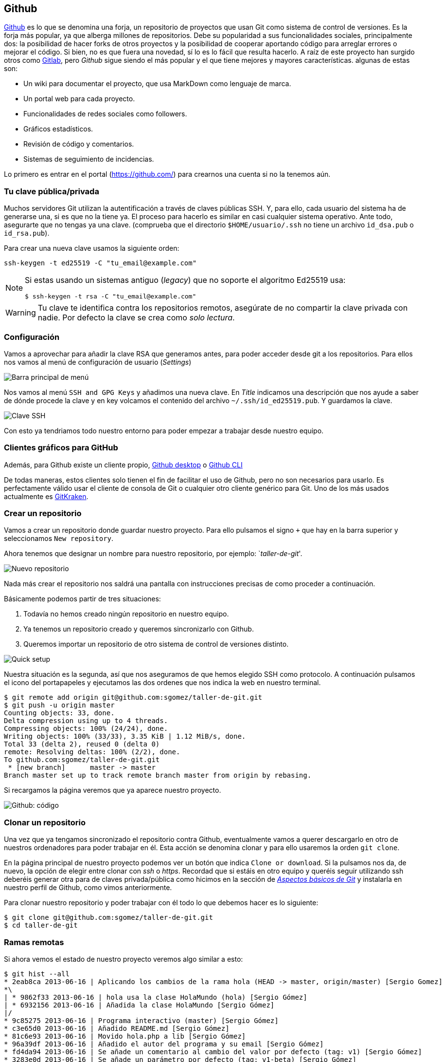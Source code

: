 == Github

https://github.com[Github] es lo que se denomina una forja, un
repositorio de proyectos que usan Git como sistema de control de
versiones. Es la forja más popular, ya que alberga millones de
repositorios. Debe su popularidad a sus funcionalidades sociales,
principalmente dos: la posibilidad de hacer forks de otros proyectos y
la posibilidad de cooperar aportando código para arreglar errores o
mejorar el código. Si bien, no es que fuera una novedad, sí lo es lo
fácil que resulta hacerlo. A raíz de este proyecto han surgido otros
como http://about.gitlab.com[Gitlab], pero _Github_ sigue siendo el
más popular y el que tiene mejores y mayores características. algunas
de estas son:

* Un wiki para documentar el proyecto, que usa MarkDown como lenguaje de
marca.
* Un portal web para cada proyecto.
* Funcionalidades de redes sociales como followers.
* Gráficos estadísticos.
* Revisión de código y comentarios.
* Sistemas de seguimiento de incidencias.

Lo primero es entrar en el portal (https://github.com/) para crearnos
una cuenta si no la tenemos aún.

=== Tu clave pública/privada

Muchos servidores Git utilizan la autentificación a través de claves
públicas SSH. Y, para ello, cada usuario del sistema ha de generarse
una, si es que no la tiene ya. El proceso para hacerlo es similar en
casi cualquier sistema operativo. Ante todo, asegurarte que no tengas ya
una clave. (comprueba que el directorio `$HOME/usuario/.ssh` no tiene un
archivo `id_dsa.pub` o `id_rsa.pub`).

Para crear una nueva clave usamos la siguiente orden:

....
ssh-keygen -t ed25519 -C "tu_email@example.com"
....

[NOTE]
====

Si estas usando un sistemas antiguo (_legacy_) que no soporte el
algoritmo Ed25519 usa:

....
$ ssh-keygen -t rsa -C "tu_email@example.com"
....

====

WARNING: Tu clave te identifica contra los repositorios remotos,
asegúrate de no compartir la clave privada con nadie. Por defecto la
clave se crea como _solo lectura_.

=== Configuración

Vamos a aprovechar para añadir la clave RSA que generamos antes, para
poder acceder desde git a los repositorios. Para ellos nos vamos al menú
de configuración de usuario (_Settings_)

image::github-topbar.png[Barra principal de menú]

Nos vamos al menú `SSH and GPG Keys` y añadimos una nueva clave. En
_Title_ indicamos una descripción que nos ayude a saber de dónde
procede la clave y en key volcamos el contenido del archivo
`~/.ssh/id_ed25519.pub`.  Y guardamos la clave.

image::github-sshkeys.png[Clave SSH]

Con esto ya tendriamos todo nuestro entorno para poder empezar a
trabajar desde nuestro equipo.

=== Clientes gráficos para GitHub

Además, para Github existe un cliente propio,
https://desktop.github.com[Github desktop] o
https://cli.github.com[Github CLI]

De todas maneras, estos clientes solo tienen el fin de facilitar el
uso de Github, pero no son necesarios para usarlo. Es perfectamente
válido usar el cliente de consola de Git o cualquier otro cliente
genérico para Git. Uno de los más usados actualmente es
https://www.gitkraken.com/[GitKraken].

=== Crear un repositorio

Vamos a crear un repositorio donde guardar nuestro proyecto. Para ello
pulsamos el signo `+` que hay en la barra superior y seleccionamos
`New repository`.

Ahora tenemos que designar un nombre para nuestro repositorio, por
ejemplo: `__taller-de-git__'.

image::github-newrepo.png[Nuevo repositorio]

Nada más crear el repositorio nos saldrá una pantalla con instrucciones
precisas de como proceder a continuación.

Básicamente podemos partir de tres situaciones:

[arabic]
. Todavía no hemos creado ningún repositorio en nuestro equipo.
. Ya tenemos un repositorio creado y queremos sincronizarlo con Github.
. Queremos importar un repositorio de otro sistema de control de
versiones distinto.

image::github-quicksetup.png[Quick setup]

Nuestra situación es la segunda, así que nos aseguramos de que hemos
elegido SSH como protocolo. A continuación pulsamos el icono del
portapapeles y ejecutamos las dos ordenes que nos indica la web en
nuestro terminal.

....
$ git remote add origin git@github.com:sgomez/taller-de-git.git
$ git push -u origin master
Counting objects: 33, done.
Delta compression using up to 4 threads.
Compressing objects: 100% (24/24), done.
Writing objects: 100% (33/33), 3.35 KiB | 1.12 MiB/s, done.
Total 33 (delta 2), reused 0 (delta 0)
remote: Resolving deltas: 100% (2/2), done.
To github.com:sgomez/taller-de-git.git
 * [new branch]      master -> master
Branch master set up to track remote branch master from origin by rebasing.
....

Si recargamos la página veremos que ya aparece nuestro proyecto.

image::github-code.png[Github: código]

=== Clonar un repositorio

Una vez que ya tengamos sincronizado el repositorio contra Github,
eventualmente vamos a querer descargarlo en otro de nuestros ordenadores
para poder trabajar en él. Esta acción se denomina clonar y para ello
usaremos la orden `git clone`.

En la página principal de nuestro proyecto podemos ver un botón que
indica `Clone or download`. Si la pulsamos nos da, de nuevo, la opción
de elegir entre clonar con _ssh_ o _https_. Recordad que si estáis en
otro equipo y queréis seguir utilizando ssh deberéis generar otra para
de claves privada/pública como hicimos en la sección de
_link:curso-de-git/git/#tu-clave-publicaprivada[Aspectos básicos de
Git]_ y instalarla en nuestro perfil de Github, como vimos
anteriormente.

Para clonar nuestro repositorio y poder trabajar con él todo lo que
debemos hacer es lo siguiente:

....
$ git clone git@github.com:sgomez/taller-de-git.git
$ cd taller-de-git
....

=== Ramas remotas

Si ahora vemos el estado de nuestro proyecto veremos algo similar a
esto:

....
$ git hist --all
* 2eab8ca 2013-06-16 | Aplicando los cambios de la rama hola (HEAD -> master, origin/master) [Sergio Gomez]
*\
| * 9862f33 2013-06-16 | hola usa la clase HolaMundo (hola) [Sergio Gómez]
| * 6932156 2013-06-16 | Añadida la clase HolaMundo [Sergio Gómez]
|/
* 9c85275 2013-06-16 | Programa interactivo (master) [Sergio Gómez]
* c3e65d0 2013-06-16 | Añadido README.md [Sergio Gómez]
* 81c6e93 2013-06-16 | Movido hola.php a lib [Sergio Gómez]
* 96a39df 2013-06-16 | Añadido el autor del programa y su email [Sergio Gómez]
* fd4da94 2013-06-16 | Se añade un comentario al cambio del valor por defecto (tag: v1) [Sergio Gómez]
* 3283e0d 2013-06-16 | Se añade un parámetro por defecto (tag: v1-beta) [Sergio Gómez]
* efc252e 2013-06-16 | Parametrización del programa [Sergio Gómez]
* e19f2c1 2013-06-16 | Creación del proyecto [Sergio Gómez]
....

Aparece que hay una nueva rama llamada `origin/master`. Esta rama indica
el estado de sincronización de nuestro repositorio con un repositorio
remoto llamado _origin_. En este caso el de _Github_.

NOTE: Por norma se llama automáticamente _origin_ al primer repositorio con el que
sincronizamos nuestro repositorio.

Podemos ver la configuración de este repositorio remoto con la orden
`git remote`:

....
$ git remote show origin
* remote origin
  Fetch URL: git@github.com:sgomez/taller-de-git.git
  Push  URL: git@github.com:sgomez/taller-de-git.git
  HEAD branch: master
  Remote branch:
    master tracked
  Local ref configured for 'git push':
    master pushes to master (up to date)
....

De la respuesta tenemos que fijarnos en las líneas que indican _fetch_ y
_push_ puesto que son las acciones de sincronización de nuestro
repositorio con el remoto. Mientras que _fetch_ se encarga de traer los
cambios desde el repositorio remoto al nuestro, _push_ los envía.

=== Enviando actualizaciones

Vamos a añadir una licencia a nuestra aplicación. Creamos un fichero
LICENSE con el siguiente contenido:

....
MIT License

Copyright (c) [year] [fullname]

Permission is hereby granted, free of charge, to any person obtaining a copy
of this software and associated documentation files (the "Software"), to deal
in the Software without restriction, including without limitation the rights
to use, copy, modify, merge, publish, distribute, sublicense, and/or sell
copies of the Software, and to permit persons to whom the Software is
furnished to do so, subject to the following conditions:

The above copyright notice and this permission notice shall be included in all
copies or substantial portions of the Software.

THE SOFTWARE IS PROVIDED "AS IS", WITHOUT WARRANTY OF ANY KIND, EXPRESS OR
IMPLIED, INCLUDING BUT NOT LIMITED TO THE WARRANTIES OF MERCHANTABILITY,
FITNESS FOR A PARTICULAR PURPOSE AND NONINFRINGEMENT. IN NO EVENT SHALL THE
AUTHORS OR COPYRIGHT HOLDERS BE LIABLE FOR ANY CLAIM, DAMAGES OR OTHER
LIABILITY, WHETHER IN AN ACTION OF CONTRACT, TORT OR OTHERWISE, ARISING FROM,
OUT OF OR IN CONNECTION WITH THE SOFTWARE OR THE USE OR OTHER DEALINGS IN THE
SOFTWARE.
....

Y añadidos y confirmamos los cambios:

....
$ git add LICENSE
$ git commit -m "Añadida licencia"
[master 3f5cb1c] Añadida licencia
 1 file changed, 21 insertions(+)
 create mode 100644 LICENSE
$ git hist --all
* 3f5cb1c 2013-06-16 | Añadida licencia (HEAD -> master) [Sergio Gómez]
* 2eab8ca 2013-06-16 | Aplicando los cambios de la rama hola (origin/master) [Sergio Gomez]
*\
| * 9862f33 2013-06-16 | hola usa la clase HolaMundo (hola) [Sergio Gómez]
| * 6932156 2013-06-16 | Añadida la clase HolaMundo [Sergio Gómez]
|/
* 9c85275 2013-06-16 | Programa interactivo (master) [Sergio Gómez]
* c3e65d0 2013-06-16 | Añadido README.md [Sergio Gómez]
* 81c6e93 2013-06-16 | Movido hola.php a lib [Sergio Gómez]
* 96a39df 2013-06-16 | Añadido el autor del programa y su email [Sergio Gómez]
* fd4da94 2013-06-16 | Se añade un comentario al cambio del valor por defecto (tag: v1) [Sergio Gómez]
* 3283e0d 2013-06-16 | Se añade un parámetro por defecto (tag: v1-beta) [Sergio Gómez]
* efc252e 2013-06-16 | Parametrización del programa [Sergio Gómez]
* e19f2c1 2013-06-16 | Creación del proyecto [Sergio Gómez]
....

Viendo la historia podemos ver como nuestro master no está en el mismo
punto que `origin/master`. Si vamos a la web de _Github_ veremos que
`LICENSE` no aparece aún. Así que vamos a enviar los cambios con la
primera de las acciones que vimos `git push`:

....
$ git push -u origin master
Counting objects: 3, done.
Delta compression using up to 4 threads.
Compressing objects: 100% (3/3), done.
Writing objects: 100% (3/3), 941 bytes | 0 bytes/s, done.
Total 3 (delta 0), reused 0 (delta 0)
To git@github.com:sgomez/taller-de-git.git
   2eab8ca..3f5cb1c  master -> master
Branch master set up to track remote branch master from origin.
....

[NOTE]
====
La orden `git push` necesita dos parámetros para funcionar: el repositorio
y la rama destino. Así que realmente lo que teníamos que haber escrito es:

    $ git push origin master

Para ahorrar tiempo escribiendo _git_ nos deja vincular nuestra rama local
con una rama remota, de tal manera que no tengamos que estar siempre indicándolo.
Eso es posible con el parámetro `--set-upstream` o `-u` en forma abreviada.

    $ git push -u origin master

Si repasas las órdenes que te indicó Github que ejecutaras verás que el parámetro
`-u` estaba presente y por eso no ha sido necesario indicar ningún parámetro
al hacer push.
====

=== Recibiendo actualizaciones

Si trabajamos con más personas, o trabajamos desde dos ordenadores
distintos, nos encontraremos con que nuestro repositorio local es más
antiguo que el remoto. Necesitamos descargar los cambios para poder
incorporarlos a nuestro directorio de trabajo.

Para la prueba, Github nos permite editar archivos directamente desde la
web. Pulsamos sobre el archivo `README.md`. En la vista del archivo,
veremos que aparece el icono de un lápiz. Esto nos permite editar el
archivo.

image::github-edit.png[Editar archivo]

[NOTE]
====
Los archivos con extensión `.md` están en un formato denominado _MarkDown_. Se trata
de un lenguaje de marca que nos permite escribir texto enriquecido de manera muy sencilla.

Dispones de un tutorial aquí: [https://www.markdowntutorial.com/](https://www.markdowntutorial.com/)
====

Modificamos el archivo como queramos, por ejemplo, añadiendo nuestro
nombre:

....
# Curso de GIT

Este proyecto contiene el curso de introducción a GIT

Desarrollado por Sergio Gómez.
....

image::github-changes.png[Confirmar cambios]

El cambio quedará incorporado al repositorio de Github, pero no al
nuestro. Necesitamos traer la información desde el servidor remoto. La
orden asociada es `git fetch`:

....
$ git fetch
$ git hist --all
* cbaf831 2013-06-16 | Actualizado README.md (origin/master) [Sergio Gómez]
* 3f5cb1c 2013-06-16 | Añadida licencia (HEAD -> master) [Sergio Gómez]
* 2eab8ca 2013-06-16 | Aplicando los cambios de la rama hola [Sergio Gomez]
*\
| * 9862f33 2013-06-16 | hola usa la clase HolaMundo (hola) [Sergio Gómez]
| * 6932156 2013-06-16 | Añadida la clase HolaMundo [Sergio Gómez]
|/
* 9c85275 2013-06-16 | Programa interactivo (master) [Sergio Gómez]
* c3e65d0 2013-06-16 | Añadido README.md [Sergio Gómez]
* 81c6e93 2013-06-16 | Movido hola.php a lib [Sergio Gómez]
* 96a39df 2013-06-16 | Añadido el autor del programa y su email [Sergio Gómez]
* fd4da94 2013-06-16 | Se añade un comentario al cambio del valor por defecto (tag: v1) [Sergio Gómez]
* 3283e0d 2013-06-16 | Se añade un parámetro por defecto (tag: v1-beta) [Sergio Gómez]
* efc252e 2013-06-16 | Parametrización del programa [Sergio Gómez]
* e19f2c1 2013-06-16 | Creación del proyecto [Sergio Gómez]
....

Ahora vemos el caso contrario, tenemos que `origin/master` está por
delante que `HEAD` y que la rama `master` local.

Ahora necesitamos incorporar los cambios de la rama remota en la local.
La forma de hacerlo lo vimos en el link:/ramas/#mezclar-ramas[capítulo
anterior] usando `git merge` o `git rebase`.

Habitualmente se usa `git merge`:

....
$ git merge origin/master
Updating 3f5cb1c..cbaf831
Fast-forward
 README.md | 2 ++
 1 file changed, 2 insertions(+)
$ git hist --all
* cbaf831 2013-06-16 | Actualizado README.md (HEAD -> master, origin/master) [Sergio Gómez]
* 3f5cb1c 2013-06-16 | Añadida licencia [Sergio Gómez]
* 2eab8ca 2013-06-16 | Aplicando los cambios de la rama hola [Sergio Gomez]
*\
| * 9862f33 2013-06-16 | hola usa la clase HolaMundo (hola) [Sergio Gómez]
| * 6932156 2013-06-16 | Añadida la clase HolaMundo [Sergio Gómez]
|/
* 9c85275 2013-06-16 | Programa interactivo (master) [Sergio Gómez]
* c3e65d0 2013-06-16 | Añadido README.md [Sergio Gómez]
* 81c6e93 2013-06-16 | Movido hola.php a lib [Sergio Gómez]
* 96a39df 2013-06-16 | Añadido el autor del programa y su email [Sergio Gómez]
* fd4da94 2013-06-16 | Se añade un comentario al cambio del valor por defecto (tag: v1) [Sergio Gómez]
* 3283e0d 2013-06-16 | Se añade un parámetro por defecto (tag: v1-beta) [Sergio Gómez]
* efc252e 2013-06-16 | Parametrización del programa [Sergio Gómez]
* e19f2c1 2013-06-16 | Creación del proyecto [Sergio Gómez]
....

Como las operaciones de traer cambios (`git fetch`) y de mezclar ramas
(`git merge` o `git rebase`) están muy asociadas, _git_ nos ofrece una
posibilidad para ahorrar pasos que es la orden `git pull` que realiza
las dos acciones simultáneamente.

Para probar, vamos a editar de nuevo el archivo README.md y añadimos
algo más:

....
# Curso de GIT

Este proyecto contiene el curso de introducción a GIT del Aula de Software Libre.

Desarrollado por Sergio Gómez.
....

Como mensaje del _commit_: _`Indicado que se realiza en el ASL'_.

Y ahora probamos a actualizar con `git pull`:

....
$ git pull
remote: Counting objects: 3, done.
remote: Compressing objects: 100% (3/3), done.
remote: Total 3 (delta 0), reused 0 (delta 0), pack-reused 0
Unpacking objects: 100% (3/3), done.
From github.com:sgomez/taller-de-git
   cbaf831..d8922e4  master     -> origin/master
First, rewinding head to replay your work on top of it...
Fast-forwarded master to d8922e4ffa4f87553b03e77df6196b7e496bfec4.
$ git hist --all
* d8922e4 2013-06-16 | Indicado que se realiza en el ASL (HEAD -> master, origin/master) [Sergio Gómez]
* cbaf831 2013-06-16 | Actualizado README.md [Sergio Gómez]
* 3f5cb1c 2013-06-16 | Añadida licencia [Sergio Gómez]
* 2eab8ca 2013-06-16 | Aplicando los cambios de la rama hola [Sergio Gomez]
*\
| * 9862f33 2013-06-16 | hola usa la clase HolaMundo (hola) [Sergio Gómez]
| * 6932156 2013-06-16 | Añadida la clase HolaMundo [Sergio Gómez]
|/
* 9c85275 2013-06-16 | Programa interactivo (master) [Sergio Gómez]
* c3e65d0 2013-06-16 | Añadido README.md [Sergio Gómez]
* 81c6e93 2013-06-16 | Movido hola.php a lib [Sergio Gómez]
* 96a39df 2013-06-16 | Añadido el autor del programa y su email [Sergio Gómez]
* fd4da94 2013-06-16 | Se añade un comentario al cambio del valor por defecto (tag: v1) [Sergio Gómez]
* 3283e0d 2013-06-16 | Se añade un parámetro por defecto (tag: v1-beta) [Sergio Gómez]
* efc252e 2013-06-16 | Parametrización del programa [Sergio Gómez]
* e19f2c1 2013-06-16 | Creación del proyecto [Sergio Gómez]
....

Vemos que los cambios se han incorporado y que las ramas remota y local
de _master_ están sincronizadas.

=== Problemas de sincronización

==== No puedo hacer push

Al intentar subir cambios nos podemos encontrar un mensaje como este:

....
$ git push
git push
To git@github.com:sgomez/taller-de-git.git
 ! [rejected]        master -> master (fetch first)
error: failed to push some refs to 'git@github.com:sgomez/taller-de-git.git'
hint: Updates were rejected because the remote contains work that you do
hint: not have locally. This is usually caused by another repository pushing
hint: to the same ref. You may want to first integrate the remote changes
hint: (e.g., 'git pull ...') before pushing again.
hint: See the 'Note about fast-forwards' in 'git push --help' for details.
....

La causa es que el repositorio remoto también se ha actualizado y
nosotros aún no hemos recibido esos cambios. Es decir, ambos
repositorios se han actualizado y el remoto tiene preferencia. Hay un
conflicto en ciernes y se debe resolver localmente antes de continuar.

Vamos a provocar una situación donde podamos ver esto en acción. Vamos a
modificar el archivo `README.md` tanto en local como en remoto a través
del interfaz web.

En el web vamos a cambiar el título para que aparezca de la siguiente
manera.

....
Curso de GIT, 2020
....

En local vamos a cambiar el título para que aparezca de la siguiente
manera.

....
Curso de GIT, febrero
....

!!! question

....
Haz el commit para guardar el cambio en local.
....

??? example ``Respuesta al ejercicio anterior''

....
Añadimos el fichero actualizado:

    $ git commit -am "Añadido el mes al README"
    [master 1e8c0b7] Añadido el mes al README
    1 file changed, 1 insertion(+), 1 deletion(-)
....

La forma de proceder en este caso es hacer un `git fetch` y un
`git rebase`. Si hay conflictos deberán resolverse. Cuando esté todo
solucionado ya podremos hacer `git push`.

!!! info

....
Por defecto `git pull` lo que hace es un `git merge`, si queremos hacer
`git rebase` deberemos especificarlos con el parámetro `-r`:

    $ git pull --rebase
....

Vamos a hacer el pull con rebase y ver qué sucede.

....
$ git pull --rebase
First, rewinding head to replay your work on top of it...
Applying: Añadido el mes al README
Using index info to reconstruct a base tree...
M   README.md
Falling back to patching base and 3-way merge...
Auto-merging README.md
CONFLICT (content): Merge conflict in README.md
error: Failed to merge in the changes.
Patch failed at 0001 Añadido el mes al README
hint: Use 'git am --show-current-patch' to see the failed patch

Resolve all conflicts manually, mark them as resolved with
"git add/rm <conflicted_files>", then run "git rebase --continue".
You can instead skip this commit: run "git rebase --skip".
To abort and get back to the state before "git rebase", run "git rebase --abort".
....

Evidentemente hay un conflicto porque hemos tocado el mismo archivo. Se
deja como ejercicio resolverlo.

??? example ``Respuesta al ejercicio anterior''

....
El contenido del fichero final podría ser:

    Curso de GIT, febrero, 2020

A continuación confirmamos los cambios y los enviamos al servidor

    $ git add README.md
    $ git rebase --continue
    $ git push
....

[WARNING]
====
¿Por qué hemos hecho rebase en master si a lo largo del curso hemos dicho que no se debe cambiar
la linea principal?

Básicamente hemos dicho que lo que no debemos hacer es modificar la línea temporal **compartida**.
En este caso nuestros cambios en _master_ solo estaban en nuestro repositorio, porque al fallar
el envío nadie más ha visto nuestras actualizaciones. Al hacer _rebase_ estamos deshaciendo nuestros
cambios, bajarnos la última actualización compartida de _master_ y volviéndolos a aplicar. Con lo que
realmente la historia compartida no se ha modificado.
====

Este es un problema que debemos evitar en la medida de lo posible. La
menor cantidad de gente posible debe tener acceso de escritura en master
y las actualizaciones de dicha rama deben hacerse a través de ramas
secundarias y haciendo merge en master como hemos visto en el capítulo
de ramas.

==== No puedo hacer pull

Al intentar descargar cambios nos podemos encontrar un mensaje como
este:

....
$ git pull
error: Cannot pull with rebase: You have unstaged changes.
....

O como este:

....
$ git pull
error: Cannot pull with rebase: Your index contains uncommitted changes.
....

Básicamente lo que ocurre es que tenemos cambios sin confirmar en
nuestro espacio de trabajo. Una opción es confirmar (_commit_) y
entonces proceder como el caso anterior.

Pero puede ocurrir que aún estemos trabajando todavía y no nos interese
confirmar los cambios, solo queremos sincronizar y seguir trabajando.
Para casos como estos _git_ ofrece una pila para guardar cambios
temporalmente. Esta pila se llama _stash_ y nos permite restaurar el
espacio de trabajo al último commit.

De nuevo vamos a modificar nuestro proyecto para ver esta situación en
acción.

[example]
====
En remoto borra el año de la fecha y en local borra el mes. Pero esta vez
**no hagas commit en local**. El archivo solo debe quedar modificado.
====

La forma de proceder es la siguiente:

....
$ git stash save # Guardamos los cambios en la pila
$ git pull # Sincronizamos con el repositorio remoto, -r para hacer rebase puede ser requerido
$ git stash pop # Sacamos los cambios de la pila
....

[NOTE]
====
Como ocurre habitualmente, git nos proporciona una forma de hacer todos estos pasos de una
sola vez. Para ello tenemos que ejecutar lo siguiente:

    $ git pull --autostash

En general no es mala idea ejecutar lo siguiente si somos conscientes, además, de que tenemos varios
cambios sin sincronizar:

    $ git pull --autostash --rebase
====

Podría darse el caso de que al sacar los cambios de la pila hubiera
algún conflicto. En ese caso actuamos como con el caso de _merge_ o
_rebase_.

De nuevo este tipo de problemas no deben suceder si nos acostumbramos a
trabajar en ramas.
